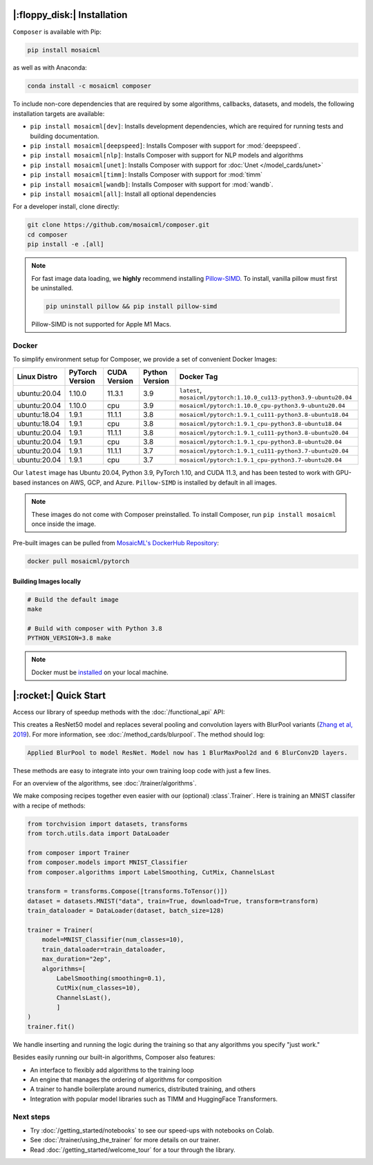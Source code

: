 |:floppy_disk:| Installation
============================

``Composer`` is available with Pip:

.. code-block::

    pip install mosaicml

as well as with Anaconda:

.. code-block::

    conda install -c mosaicml composer

To include non-core dependencies that are required by some algorithms, callbacks, datasets, and models,
the following installation targets are available:

* ``pip install mosaicml[dev]``: Installs development dependencies, which are required for running tests
  and building documentation.
* ``pip install mosaicml[deepspeed]``: Installs Composer with support for :mod:`deepspeed`.
* ``pip install mosaicml[nlp]``: Installs Composer with support for NLP models and algorithms
* ``pip install mosaicml[unet]``: Installs Composer with support for :doc:`Unet </model_cards/unet>`
* ``pip install mosaicml[timm]``: Installs Composer with support for :mod:`timm`
* ``pip install mosaicml[wandb]``: Installs Composer with support for :mod:`wandb`.
* ``pip install mosaicml[all]``: Install all optional dependencies

For a developer install, clone directly:

.. code-block::

    git clone https://github.com/mosaicml/composer.git
    cd composer
    pip install -e .[all]


.. note::

    For fast image data loading, we **highly** recommend installing
    `Pillow-SIMD <https://github.com/uploadcare/pillow-simd>`_\.  To install, vanilla pillow must first be uninstalled.

    .. code-block::

        pip uninstall pillow && pip install pillow-simd

    Pillow-SIMD is not supported for Apple M1 Macs.


Docker
------

To simplify environment setup for Composer, we provide a set of convenient Docker Images:


============ =============== ============ ============== ===================================================================
Linux Distro PyTorch Version CUDA Version Python Version Docker Tag
============ =============== ============ ============== ===================================================================
ubuntu:20.04 1.10.0          11.3.1       3.9            ``latest``, ``mosaicml/pytorch:1.10.0_cu113-python3.9-ubuntu20.04``
ubuntu:20.04 1.10.0          cpu          3.9            ``mosaicml/pytorch:1.10.0_cpu-python3.9-ubuntu20.04``
ubuntu:18.04 1.9.1           11.1.1       3.8            ``mosaicml/pytorch:1.9.1_cu111-python3.8-ubuntu18.04``
ubuntu:18.04 1.9.1           cpu          3.8            ``mosaicml/pytorch:1.9.1_cpu-python3.8-ubuntu18.04``
ubuntu:20.04 1.9.1           11.1.1       3.8            ``mosaicml/pytorch:1.9.1_cu111-python3.8-ubuntu20.04``
ubuntu:20.04 1.9.1           cpu          3.8            ``mosaicml/pytorch:1.9.1_cpu-python3.8-ubuntu20.04``
ubuntu:20.04 1.9.1           11.1.1       3.7            ``mosaicml/pytorch:1.9.1_cu111-python3.7-ubuntu20.04``
ubuntu:20.04 1.9.1           cpu          3.7            ``mosaicml/pytorch:1.9.1_cpu-python3.7-ubuntu20.04``
============ =============== ============ ============== ===================================================================

Our ``latest`` image has Ubuntu 20.04, Python 3.9, PyTorch 1.10, and CUDA 11.3, and has been tested to work with
GPU-based instances on AWS, GCP, and Azure. ``Pillow-SIMD`` is installed by default in all images.

.. note::

    These images do not come with Composer preinstalled. To install Composer, run ``pip install mosaicml`` once inside the image.

Pre-built images can be pulled from `MosaicML's DockerHub Repository <https://hub.docker.com/r/mosaicml/pytorch>`_:

.. code-block:: bash

    docker pull mosaicml/pytorch

Building Images locally
^^^^^^^^^^^^^^^^^^^^^^^

.. code-block:: bash

    # Build the default image
    make

    # Build with composer with Python 3.8
    PYTHON_VERSION=3.8 make

.. note::

    Docker must be `installed <https://docs.docker.com/get-docker/>`_ on your local machine.


|:rocket:| Quick Start
======================

Access our library of speedup methods with the :doc:`/functional_api` API:

.. testcode::

    import logging
    from composer import functional as CF
    import torchvision.models as models

    logging.basicConfig(level=logging.INFO)
    model = models.resnet50()

    CF.apply_blurpool(model)

This creates a ResNet50 model and replaces several pooling and convolution layers with
BlurPool variants (`Zhang et al, 2019 <https://arxiv.org/abs/1904.11486>`_). For more information,
see :doc:`/method_cards/blurpool`. The method should log:

.. code-block:: none

    Applied BlurPool to model ResNet. Model now has 1 BlurMaxPool2d and 6 BlurConv2D layers.

These methods are easy to integrate into your own training loop code with just a few lines.

For an overview of the algorithms, see :doc:`/trainer/algorithms`.

We make composing recipes together even easier with our (optional) :class`.Trainer`. Here
is training an MNIST classifer with a recipe of methods:

.. code-block:: python

    from torchvision import datasets, transforms
    from torch.utils.data import DataLoader

    from composer import Trainer
    from composer.models import MNIST_Classifier
    from composer.algorithms import LabelSmoothing, CutMix, ChannelsLast

    transform = transforms.Compose([transforms.ToTensor()])
    dataset = datasets.MNIST("data", train=True, download=True, transform=transform)
    train_dataloader = DataLoader(dataset, batch_size=128)

    trainer = Trainer(
        model=MNIST_Classifier(num_classes=10),
        train_dataloader=train_dataloader,
        max_duration="2ep",
        algorithms=[
            LabelSmoothing(smoothing=0.1),
            CutMix(num_classes=10),
            ChannelsLast(),
            ]
    )
    trainer.fit()

We handle inserting and running the logic during the training so that any algorithms you specify "just work."

Besides easily running our built-in algorithms, Composer also features:

* An interface to flexibly add algorithms to the training loop
* An engine that manages the ordering of algorithms for composition
* A trainer to handle boilerplate around numerics, distributed training, and others
* Integration with popular model libraries such as TIMM and HuggingFace Transformers.

Next steps
----------

* Try :doc:`/getting_started/notebooks` to see our speed-ups with notebooks on Colab.
* See :doc:`/trainer/using_the_trainer` for more details on our trainer.
* Read :doc:`/getting_started/welcome_tour` for a tour through the library.

